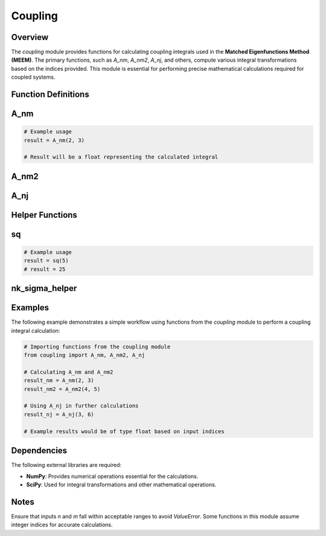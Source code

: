 Coupling
========

Overview
--------

The `coupling` module provides functions for calculating coupling integrals used in the **Matched Eigenfunctions Method (MEEM)**. The primary functions, such as `A_nm`, `A_nm2`, `A_nj`, and others, compute various integral transformations based on the indices provided. This module is essential for performing precise mathematical calculations required for coupled systems.

Function Definitions
--------------------

.. _A_nm:

A_nm
----

.. function:: A_nm(n, m)
   
   Computes the integral `A_nm`, representing coupling integrals between indices `n` and `m`.

   **Parameters:**

   - **n** (*int*): First index in the coupling integral calculation.
   - **m** (*int*): Second index in the coupling integral calculation.

   **Returns:**

   - (*float*): Result of the integral for the given indices `n` and `m`.
   
   **Raises:**

   - **ValueError**: Raised if `n` or `m` are out of the expected range.

.. code-block:: python

   # Example usage
   result = A_nm(2, 3)

   # Result will be a float representing the calculated integral


.. _A_nm2:

A_nm2
-----

.. function:: A_nm2(n, m)
   
   Similar to `A_nm`, this function computes the integral `A_nm2`, with specific transformations applied to indices `n` and `m`.

   **Parameters:**

   - **n** (*int*): First index.
   - **m** (*int*): Second index.

   **Returns:**

   - (*float*): Result of the `A_nm2` integral calculation.


.. _A_nj:

A_nj
----

.. function:: A_nj(n, j)
   
   Calculates the integral `A_nj`, which is essential in the coupling calculations.

   **Parameters:**

   - **n** (*int*): First index in the coupling integral.
   - **j** (*int*): Second index in the coupling integral.

   **Returns:**

   - (*float*): Calculated integral for the given indices.


Helper Functions
----------------

.. _sq:

sq
--

.. function:: sq(x)
   
   Squares the input number `x`.

   **Parameters:**

   - **x** (*float*): Number to be squared.

   **Returns:**

   - (*float*): Result of squaring `x`.

.. code-block:: python

   # Example usage
   result = sq(5)
   # result = 25


.. _nk_sigma_helper:

nk_sigma_helper
---------------

.. function:: nk_sigma_helper(n, k)
   
   A helper function that aids in `A_nm` calculations by handling specific transformations for values of `n` and `k`.

   **Parameters:**

   - **n** (*int*): First index.
   - **k** (*int*): Second index.

   **Returns:**

   - (*float*): Transformed result based on `n` and `k` inputs.


Examples
--------

The following example demonstrates a simple workflow using functions from the `coupling` module to perform a coupling integral calculation:

.. code-block:: python

   # Importing functions from the coupling module
   from coupling import A_nm, A_nm2, A_nj

   # Calculating A_nm and A_nm2
   result_nm = A_nm(2, 3)
   result_nm2 = A_nm2(4, 5)

   # Using A_nj in further calculations
   result_nj = A_nj(3, 6)
   
   # Example results would be of type float based on input indices

Dependencies
------------

The following external libraries are required:

- **NumPy**: Provides numerical operations essential for the calculations.
- **SciPy**: Used for integral transformations and other mathematical operations.

Notes
-----

Ensure that inputs `n` and `m` fall within acceptable ranges to avoid `ValueError`. Some functions in this module assume integer indices for accurate calculations.

